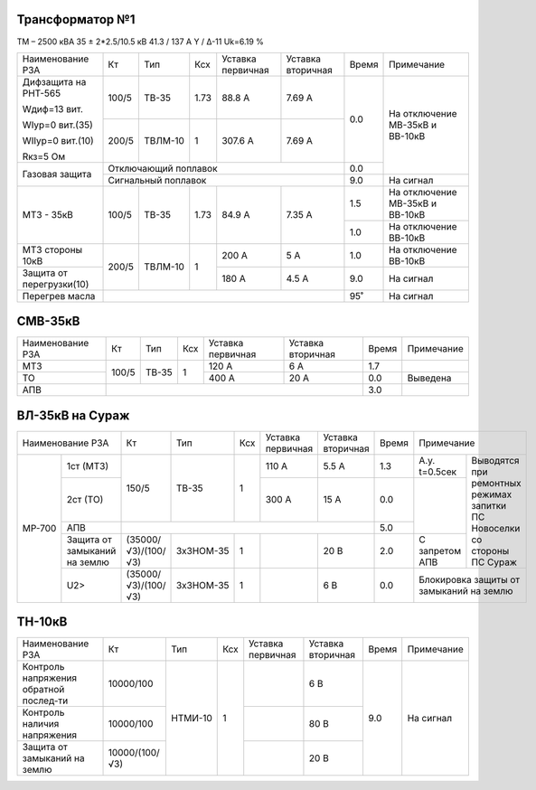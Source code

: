 Трансформатор №1
~~~~~~~~~~~~~~~~

ТМ – 2500 кВА  35 ± 2*2.5/10.5 кВ
41.3 / 137 А   Y / Δ-11 Uk=6.19 %

+------------------------+--------+-------+----+---------+---------+-----+-----------------------+
|Наименование РЗА        | Кт     | Тип   |Ксх |Уставка  |Уставка  |Время|Примечание             |
|                        |        |       |    |первичная|вторичная|     |                       |
+------------------------+--------+-------+----+---------+---------+-----+-----------------------+
| Дифзащита на РНТ-565   | 100/5  |ТВ-35  |1.73| 88.8 А  | 7.69 А  | 0.0 |На отключение МВ-35кВ и|
|                        |        |       |    |         |         |     |ВВ-10кВ                |
| Wдиф=13 вит.           +--------+-------+----+---------+---------+     |                       |
|                        | 200/5  |ТВЛМ-10|  1 | 307.6 А | 7.69 А  |     |                       |
| WIур=0 вит.(35)        |        |       |    |         |         |     |                       |
|                        |        |       |    |         |         |     |                       |
| WIIур=0 вит.(10)       |        |       |    |         |         |     |                       |
|                        |        |       |    |         |         |     |                       |
| Rкз=5 Ом               |        |       |    |         |         |     |                       |
+------------------------+--------+-------+----+---------+---------+-----+                       |
| Газовая защита         | Отключающий поплавок                    | 0.0 |                       |
|                        +-----------------------------------------+-----+-----------------------+
|                        | Сигнальный  поплавок                    | 9.0 | На сигнал             |
+------------------------+--------+-------+----+---------+---------+-----+-----------------------+
|МТЗ - 35кВ              | 100/5  |ТВ-35  |1.73| 84.9 А  | 7.35 А  | 1.5 |На отключение МВ-35кВ и|
|                        |        |       |    |         |         |     |ВВ-10кВ                |
|                        |        |       |    |         |         +-----+-----------------------+
|                        |        |       |    |         |         | 1.0 |На отключение ВВ-10кВ  |
+------------------------+--------+-------+----+---------+---------+-----+-----------------------+
|МТЗ стороны 10кВ        | 200/5  |ТВЛМ-10|  1 | 200 А   | 5 А     | 1.0 |На отключение ВВ-10кВ  |
+------------------------+        |       |    +---------+---------+-----+-----------------------+
|Защита от перегрузки(10)|        |       |    | 180 А   | 4.5 А   | 9.0 |На сигнал              |
+------------------------+--------+-------+----+---------+---------+-----+-----------------------+
|Перегрев масла          |                                         | 95˚ |На сигнал              |
+------------------------+-----------------------------------------+-----+-----------------------+

СМВ-35кВ
~~~~~~~~

+----------------+------+-----+---+---------+---------+-----+----------+
|Наименование РЗА| Кт   | Тип |Ксх|Уставка  |Уставка  |Время|Примечание|
|                |      |     |   |первичная|вторичная|     |          |
+----------------+------+-----+---+---------+---------+-----+----------+
| МТЗ            | 100/5|ТВ-35| 1 | 120 А   | 6 А     | 1.7 |          |
+----------------+      |     |   +---------+---------+-----+----------+
| ТО             |      |     |   | 400 А   | 20 А    | 0.0 |Выведена  |
+----------------+------+-----+---+---------+---------+-----+----------+
| АПВ            |                                    | 3.0 |          |
+----------------+------------------------------------+-----+----------+

ВЛ-35кВ на Сураж
~~~~~~~~~~~~~~~~

+--------------------------+-------------------+---------+---+---------+---------+-----+-----------------------------+
|Наименование РЗА          | Кт                | Тип     |Ксх|Уставка  |Уставка  |Время|Примечание                   |
|                          |                   |         |   |первичная|вторичная|     |                             |
+------+-------------------+-------------------+---------+---+---------+---------+-----+-------------+---------------+
|МР-700|1ст (МТЗ)          |150/5              |ТВ-35    | 1 | 110 А   | 5.5 А   | 1.3 |А.у. t=0.5сек|Выводятся при  |
|      +-------------------+                   |         |   +---------+---------+-----+-------------+ремонтных      |
|      |2ст (ТО)           |                   |         |   | 300 А   | 15 А    | 0.0 |             |режимах запитки|
|      +-------------------+-------------------+---------+---+---------+---------+-----+             |ПС Новоселки   |
|      |АПВ                |                                                     | 5.0 |             |со стороны     |
|      +-------------------+-------------------+---------+---+---------+---------+-----+-------------+ПС Сураж       |
|      |Защита от замыканий|(35000/√3)/(100/√3)|3хЗНОМ-35| 1 |         | 20 В    | 2.0 |С запретом   |               |
|      |на землю           |                   |         |   |         |         |     |АПВ          |               |
|      +-------------------+-------------------+---------+---+---------+---------+-----+-------------+---------------+
|      |U2>                |(35000/√3)/(100/√3)|3хЗНОМ-35| 1 |         | 6 В     | 0.0 |Блокировка защиты от         |
|      |                   |                   |         |   |         |         |     |замыканий на землю           |
+------+-------------------+-------------------+---------+---+---------+---------+-----+-----------------------------+

ТН-10кВ
~~~~~~~

+--------------------+--------------+-------+---+---------+---------+-----+-------------+
|Наименование РЗА    | Кт           | Тип   |Ксх|Уставка  |Уставка  |Время|Примечание   |
|                    |              |       |   |первичная|вторичная|     |             |
+--------------------+--------------+-------+---+---------+---------+-----+-------------+
|Контроль напряжения |10000/100     |НТМИ-10|1  |         | 6 В     | 9.0 |На сигнал    |
|обратной послед-ти  |              |       |   |         |         |     |             |
+--------------------+--------------+       |   +---------+---------+     |             |
|Контроль наличия    |10000/100     |       |   |         | 80 В    |     |             |
|напряжения          |              |       |   |         |         |     |             |
+--------------------+--------------+       |   +---------+---------+     |             |
|Защита от замыканий |10000/(100/√3)|       |   |         | 20 В    |     |             |
|на землю            |              |       |   |         |         |     |             |
+--------------------+--------------+-------+---+---------+---------+-----+-------------+